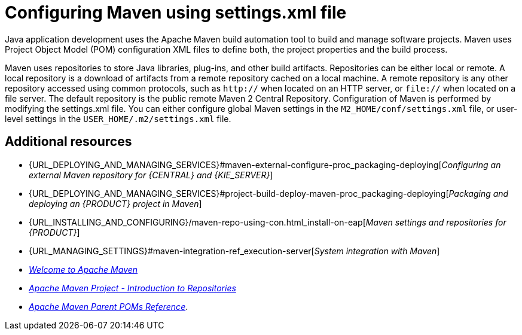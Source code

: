 [id='managing-business-central-using-settings-xml-ref']
= Configuring Maven using settings.xml file

Java application development uses the Apache Maven build automation tool to build and manage software projects. Maven uses Project Object Model (POM) configuration XML files to define both, the project properties and the build process.

Maven uses repositories to store Java libraries, plug-ins, and other build artifacts. Repositories can be either local or remote. A local repository is a download of artifacts from a remote repository cached on a local machine. A remote repository is any other repository accessed using common protocols, such as `http://` when located on an HTTP server, or `file://` when located on a file server. The default repository is the public remote Maven 2 Central Repository.
Configuration of Maven is performed by modifying the settings.xml file. You can either configure global Maven settings in the `M2_HOME/conf/settings.xml` file, or user-level settings in the `USER_HOME/.m2/settings.xml` file.

[float]
== Additional resources

* {URL_DEPLOYING_AND_MANAGING_SERVICES}#maven-external-configure-proc_packaging-deploying[_Configuring an external Maven repository for {CENTRAL} and {KIE_SERVER}_]
* {URL_DEPLOYING_AND_MANAGING_SERVICES}#project-build-deploy-maven-proc_packaging-deploying[_Packaging and deploying an {PRODUCT} project in Maven_]
* {URL_INSTALLING_AND_CONFIGURING}/maven-repo-using-con.html_install-on-eap[_Maven settings and repositories for {PRODUCT}_]
* {URL_MANAGING_SETTINGS}#maven-integration-ref_execution-server[_System integration with Maven_]
* http://maven.apache.org/[_Welcome to Apache Maven_]
* https://maven.apache.org/guides/introduction/introduction-to-repositories.html[_Apache Maven Project - Introduction to Repositories_]
* https://maven.apache.org/pom/index.html[_Apache Maven Parent POMs Reference_].
